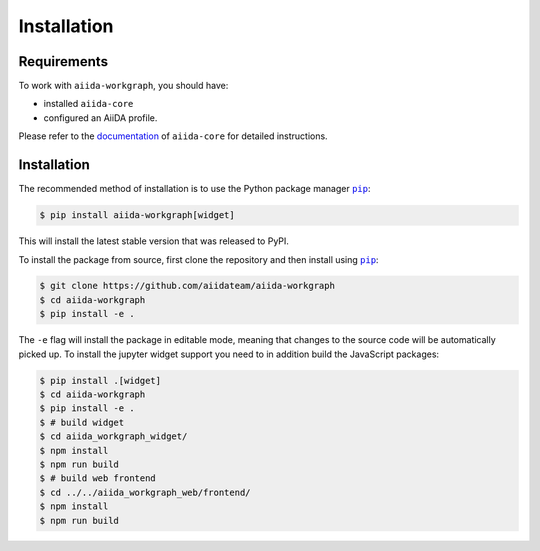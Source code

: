============
Installation
============

.. _installation:requirements:

Requirements
============

To work with ``aiida-workgraph``, you should have:

* installed ``aiida-core``
* configured an AiiDA profile.

Please refer to the `documentation <https://aiida.readthedocs.io/projects/aiida-core/en/latest/intro/get_started.html>`_ of ``aiida-core`` for detailed instructions.


.. _installation:installation:

Installation
============


The recommended method of installation is to use the Python package manager |pip|_:

.. code-block:: console

    $ pip install aiida-workgraph[widget]

This will install the latest stable version that was released to PyPI.

To install the package from source, first clone the repository and then install using |pip|_:

.. code-block:: console

    $ git clone https://github.com/aiidateam/aiida-workgraph
    $ cd aiida-workgraph
    $ pip install -e .

The ``-e`` flag will install the package in editable mode, meaning that changes to the source code will be automatically picked up.
To install the jupyter widget support you need to in addition build the JavaScript packages:

.. code-block:: console

    $ pip install .[widget]
    $ cd aiida-workgraph
    $ pip install -e .
    $ # build widget
    $ cd aiida_workgraph_widget/
    $ npm install
    $ npm run build
    $ # build web frontend
    $ cd ../../aiida_workgraph_web/frontend/
    $ npm install
    $ npm run build


.. |pip| replace:: ``pip``
.. _pip: https://pip.pypa.io/en/stable/
